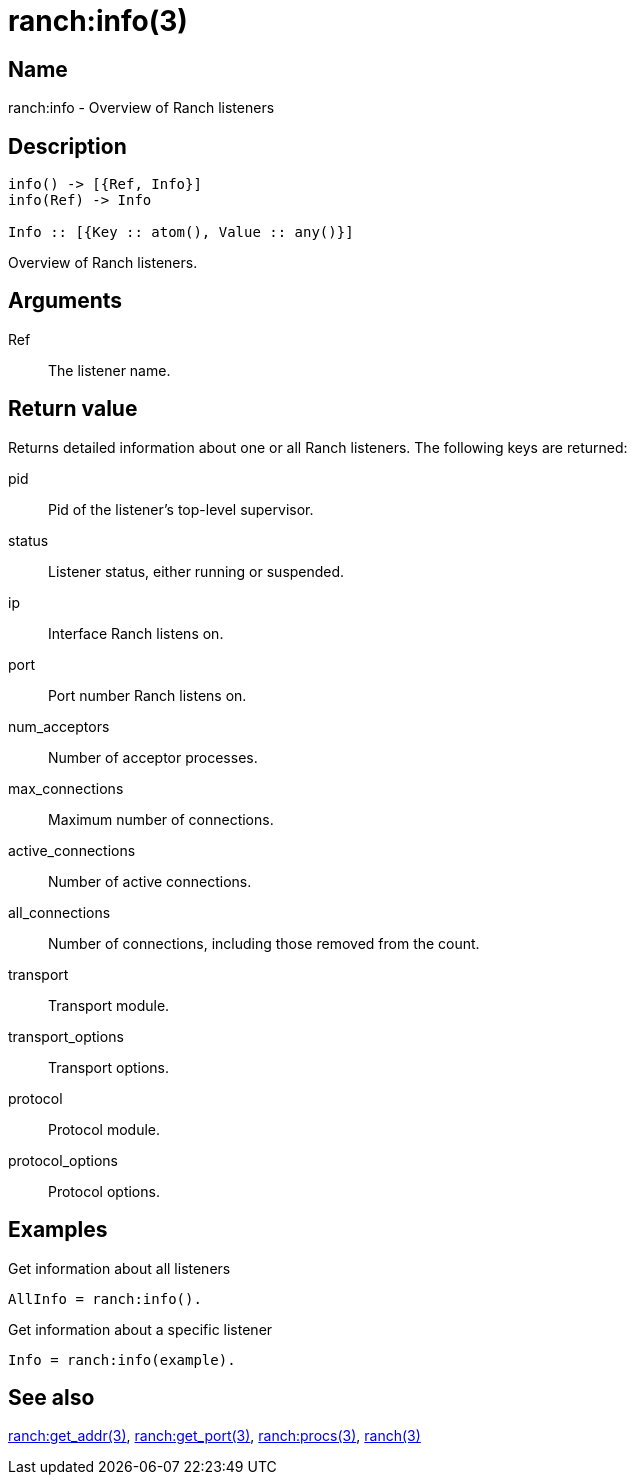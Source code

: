= ranch:info(3)

== Name

ranch:info - Overview of Ranch listeners

== Description

[source,erlang]
----
info() -> [{Ref, Info}]
info(Ref) -> Info

Info :: [{Key :: atom(), Value :: any()}]
----

Overview of Ranch listeners.

== Arguments

Ref::

The listener name.

== Return value

Returns detailed information about one or all
Ranch listeners. The following keys are returned:

pid:: Pid of the listener's top-level supervisor.
status:: Listener status, either running or suspended.
ip:: Interface Ranch listens on.
port:: Port number Ranch listens on.
num_acceptors:: Number of acceptor processes.
max_connections:: Maximum number of connections.
active_connections:: Number of active connections.
all_connections:: Number of connections, including those removed from the count.
transport:: Transport module.
transport_options:: Transport options.
protocol:: Protocol module.
protocol_options:: Protocol options.

// @todo I mistakenly removed the num_acceptors key,
// it should be added back.

== Examples

.Get information about all listeners
[source,erlang]
----
AllInfo = ranch:info().
----

.Get information about a specific listener
[source,erlang]
----
Info = ranch:info(example).
----

== See also

link:man:ranch:get_addr(3)[ranch:get_addr(3)],
link:man:ranch:get_port(3)[ranch:get_port(3)],
link:man:ranch:procs(3)[ranch:procs(3)],
link:man:ranch(3)[ranch(3)]
